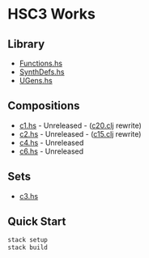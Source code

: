* HSC3 Works
** Library
- [[https://github.com/paullucas/hsc3-works/blob/master/src/Functions.hs][Functions.hs]]
- [[https://github.com/paullucas/hsc3-works/blob/master/src/SynthDefs.hs][SynthDefs.hs]]
- [[https://github.com/paullucas/hsc3-works/blob/master/src/UGens.hs][UGens.hs]]

** Compositions
- [[https://github.com/paullucas/hsc3-works/blob/master/works/c1.hs][c1.hs]] - Unreleased - ([[https://github.com/paullucas/overtone-works/blob/master/src/otworks/c20.clj][c20.clj]] rewrite)
- [[https://github.com/paullucas/hsc3-works/blob/master/works/c2.hs][c2.hs]] - Unreleased - ([[https://github.com/paullucas/overtone-works/blob/master/src/otworks/c15.clj][c15.clj]] rewrite)
- [[https://github.com/paullucas/hsc3-works/blob/master/works/c4.hs][c4.hs]] - Unreleased
- [[https://github.com/paullucas/hsc3-works/blob/master/works/c6.hs][c6.hs]] - Unreleased
** Sets
- [[https://github.com/paullucas/hsc3-works/blob/master/works/c3.hs][c3.hs]]
** Quick Start
#+BEGIN_SRC bash
stack setup
stack build
#+END_SRC
